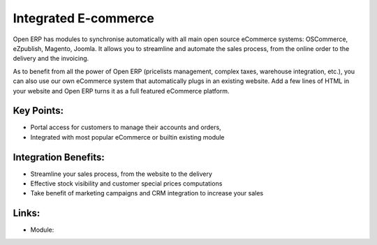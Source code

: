 Integrated E-commerce
=====================

Open ERP has modules to synchronise automatically with all main open source
eCommerce systems: OSCommerce, eZpublish, Magento, Joomla. It allows you to
streamline and automate the sales process, from the online order to the
delivery and the invoicing.

As to benefit from all the power of Open ERP (pricelists management, complex
taxes, warehouse integration, etc.), you can also use our own eCommerce system
that automatically plugs in an existing website. Add a few lines of HTML in your
website and Open ERP turns it as a full featured eCommerce platform.

.. raw:: html
 
 <a target="_blank" href="../images/integrated_ecommerce_screenshot.png"><img src="../images_small/integrated_ecommerce_screenshot.png" class="screenshot" /></a>

Key Points:
-----------

* Portal access for customers to manage their accounts and orders,
* Integrated with most popular eCommerce or builtin existing module

Integration Benefits:
---------------------

* Streamline your sales process, from the website to the delivery
* Effective stock visibility and customer special prices computations
* Take benefit of marketing campaigns and CRM integration to increase your sales

Links:
------

* Module: 
